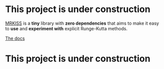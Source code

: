 * This project is under construction

[[https://github.com/richmit/MRKISS][MRKISS]] is a *tiny* library with *zero dependencies* that aims to make it easy to
*use* and *experiment with* explicit Runge-Kutta methods.

[[https://richmit.github.io/MRKISS/][The docs]]

* This project is under construction
